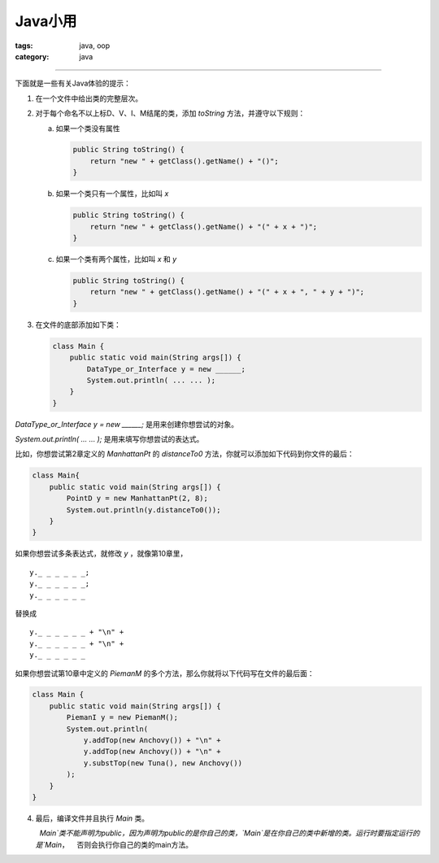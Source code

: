 ==========
 Java小用
==========
:tags: java, oop
:category: java

.. contents::

----------------------------------------

下面就是一些有关Java体验的提示：

1. 在一个文件中给出类的完整层次。

2. 对于每个命名不以上标D、V、I、M结尾的类，\
   添加 `toString` 方法，并遵守以下规则：

   a) 如果一个类没有属性

      .. code-block:: java

         public String toString() {
             return "new " + getClass().getName() + "()";
         }

   b) 如果一个类只有一个属性，比如叫 `x`

      .. code-block:: java

         public String toString() {
             return "new " + getClass().getName() + "(" + x + ")";
         }

   c) 如果一个类有两个属性，比如叫 `x` 和 `y`

      .. code-block:: java

         public String toString() {
             return "new " + getClass().getName() + "(" + x + ", " + y + ")";
         }

3. 在文件的底部添加如下类：

   .. code-block:: java

      class Main {
          public static void main(String args[]) {
              DataType_or_Interface y = new ______;
              System.out.println( ... ... );
          }
      }

`DataType_or_Interface y = new ______;` 是用来创建你想尝试的对象。

`System.out.println( ... ... );` 是用来填写你想尝试的表达式。

比如，你想尝试第2章定义的 `ManhattanPt` 的 `distanceTo0` 方法，\
你就可以添加如下代码到你文件的最后：

.. code-block:: java

   class Main{
       public static void main(String args[]) {
           PointD y = new ManhattanPt(2, 8);
           System.out.println(y.distanceTo0());
       }
   }

如果你想尝试多条表达式，就修改 `y` ，就像第10章里，
::

   y._ _ _ _ _ _;
   y._ _ _ _ _ _;
   y._ _ _ _ _ _

替换成
::

   y._ _ _ _ _ _ + "\n" +
   y._ _ _ _ _ _ + "\n" +
   y._ _ _ _ _ _

如果你想尝试第10章中定义的 `PiemanM` 的多个方法，\
那么你就将以下代码写在文件的最后面：

.. code-block:: java

   class Main {
       public static void main(String args[]) {
           PiemanI y = new PiemanM();
           System.out.println(
               y.addTop(new Anchovy()) + "\n" +
               y.addTop(new Anchovy()) + "\n" +
               y.substTop(new Tuna(), new Anchovy())
           );
       }
   }

4. 最后，编译文件并且执行 `Main` 类。

   .. tip::
      `Main`类不能声明为public，因为声明为public的是你自己的类，`Main`是在你自己的类中新增的类。运行时要指定运行的是`Main`，
      否则会执行你自己的类的main方法。
